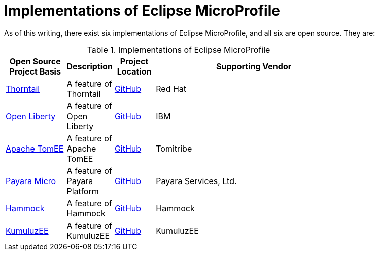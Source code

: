 = Implementations of Eclipse MicroProfile

As of this writing, there exist six implementations of Eclipse MicroProfile, and all six are open source. They are:

.Implementations of Eclipse MicroProfile
[width="80%",cols="3,^2,^2,10",options="header"]
|=========================================================
|Open Source Project Basis |Description |Project Location |Supporting Vendor

|link:http://thorntail.io[Thorntail] | A feature of Thorntail | link:https://github.com/wildfly-swarm/wildfly-swarm[GitHub] | Red Hat

|link:https://openliberty.io[Open Liberty] | A feature of Open Liberty | link:https://github.com/openliberty[GitHub] | IBM

|link:http://tomee.apache.org[Apache TomEE] | A feature of Apache TomEE | link:https://github.com/apache/tomee[GitHub] | Tomitribe

|link:https://www.payara.fish/payara_micro[Payara Micro] | A feature of Payara Platform | link:https://github.com/payara/Payara[GitHub] | Payara Services, Ltd.

|link:https://hammock-project.github.io[Hammock] | A feature of Hammock | link:https://github.com/hammock-project[GitHub] | Hammock

|link:https://ee.kumuluz.com[KumuluzEE] | A feature of KumuluzEE | link:https://github.com/kumuluz[GitHub] | KumuluzEE

|=========================================================

